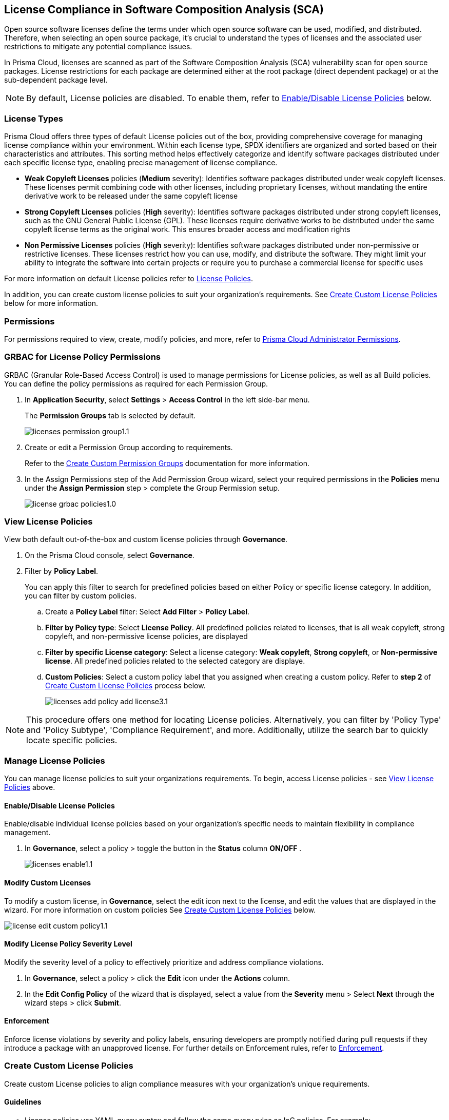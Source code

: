 
== License Compliance in Software Composition Analysis (SCA)

Open source software licenses define the terms under which open source software can be used, modified, and distributed. Therefore, when selecting an open source package, it's crucial to understand the types of licenses and the associated user restrictions to mitigate any potential compliance issues.

In Prisma Cloud, licenses are scanned as part of the Software Composition Analysis (SCA) vulnerability scan for open source packages. License restrictions for each package are determined either at the root package (direct dependent package) or at the sub-dependent package level. 

NOTE: By default, License policies are disabled. To enable them, refer to <<#enable-disable-license,Enable/Disable License Policies>> below. 

=== License Types

Prisma Cloud offers three types of default License policies out of the box, providing comprehensive coverage for managing license compliance within your environment. Within each license type, SPDX identifiers are organized and sorted based on their characteristics and attributes. This sorting method helps effectively categorize and identify software packages distributed under each specific license type, enabling precise management of license compliance.

* *Weak Copyleft Licenses* policies (*Medium* severity): Identifies software packages distributed under weak copyleft licenses. These licenses permit combining code with other licenses, including proprietary licenses, without mandating the entire derivative work to be released under the same copyleft license

* *Strong Copyleft Licenses* policies (*High* severity): Identifies software packages distributed under strong copyleft licenses, such as the GNU General Public License (GPL). These licenses require derivative works to be distributed under the same copyleft license terms as the original work. This ensures broader access and modification rights

* *Non Permissive Licenses* policies (*High* severity): Identifies software packages distributed under non-permissive or restrictive licenses. These licenses restrict how you can use, modify, and distribute the software. They might limit your ability to integrate the software into certain projects or require you to purchase a commercial license for specific uses

For more information on default License policies refer to https://docs.prismacloud.io/en/enterprise-edition/policy-reference/license-policies/license-policies[License Policies].
 

In addition, you can create custom license policies to suit your organization's requirements. See <<#custom-policies,Create Custom License Policies>> below for more information.

=== Permissions

For permissions required to view, create, modify policies, and more, refer to xref:../../../../administration/prisma-cloud-admin-permissions.adoc[Prisma Cloud Administrator Permissions].

[.task]
=== GRBAC for License Policy Permissions

GRBAC (Granular Role-Based Access Control) is used to manage permissions for License policies, as well as all Build policies. You can define the policy permissions as required for each Permission Group.

[.procedure]

. In *Application Security*, select *Settings* > *Access Control* in the left side-bar menu.
+
The *Permission Groups* tab is selected by default.
+
image::application-security/licenses-permission-group1.1.png[]

. Create or edit a Permission Group according to requirements.
+
Refer to the xref:../../../../administration/create-custom-permission-groups.adoc[Create Custom Permission Groups] documentation for more information.

. In the Assign Permissions step of the Add Permission Group wizard, select your required permissions in the *Policies* menu under the *Assign Permission* step > complete the Group Permission setup.
+
image:application-security/license-grbac-policies1.0.png[]


[#view-license-policies]
=== View License Policies

View both default out-of-the-box and custom license policies through *Governance*.

. On the Prisma Cloud console, select *Governance*.

. Filter by *Policy Label*.
+
You can apply this filter to search for predefined policies based on either Policy or specific license category. In addition, you can filter by custom policies. 

.. Create a *Policy Label* filter: Select *Add Filter* > *Policy Label*.

.. *Filter by Policy type*: Select *License Policy*. All predefined policies related to licenses, that is all weak copyleft, strong copyleft, and non-permissive license policies, are displayed
.. *Filter by specific License category*: Select a license category: *Weak copyleft*, *Strong copyleft*, or *Non-permissive license*. All predefined policies related to the selected category are displaye.
.. *Custom Policies*: Select a custom policy label that you assigned when creating a custom policy. Refer to *step 2* of <<#custom-policies,Create Custom License Policies>> process below.
+
image::application-security/licenses-add-policy-add-license3.1.png[]

NOTE: This procedure offers one method for locating License policies. Alternatively, you can filter by 'Policy Type' and 'Policy Subtype', 'Compliance Requirement', and more. Additionally, utilize the search bar to quickly locate specific policies.

////
Actionable Steps:
Navigate to Governance Tab: Go to the Prisma Cloud console and click on the "Governance" tab.
Filter by Policy Label: Add a filter for "Policy Label" to view both default and custom license policies.
Select Pre-defined Policies: Filter using provided values for common license types such as Weak Copyleft, Strong Copyleft, and Non-permissive.
Explore Custom Policies: If applicable, select custom policy labels assigned during creation.
////

=== Manage License Policies

You can manage license policies to suit your organizations requirements. To begin, access License policies - see <<#view-license-policies],View License Policies>> above.

[#enable-disable-license]
==== Enable/Disable License Policies

Enable/disable individual license policies based on your organization's specific needs to maintain flexibility in compliance management.

. In *Governance*, select a policy > toggle the button in the *Status* column *ON/OFF* .
+ 
image::application-security/licenses-enable1.1.png[]

==== Modify Custom Licenses

To modify a custom license, in *Governance*, select the edit icon next to the license, and edit the values that are displayed in the wizard. For more information on custom policies See <<#custom-policies,Create Custom License Policies>> below.

image::application-security/license-edit-custom-policy1.1.png[]

==== Modify License Policy Severity Level 

Modify the severity level of a policy to effectively prioritize and address compliance violations.

. In *Governance*, select a policy > click the *Edit* icon under the *Actions* column.
. In the *Edit Config Policy* of the wizard that is displayed, select a value from the *Severity* menu > Select *Next* through the wizard steps > click *Submit*.

// Need to add procedure and image

==== Enforcement

Enforce license violations by severity and policy labels, ensuring developers are promptly notified during pull requests if they introduce a package with an unapproved license. For further details on Enforcement rules, refer to xref:../monitor-and-manage-code-build/enforcement.adoc[Enforcement].

////
==== Delete License Policies

To delete a License policy, in *Governance*, select a policy > click the *Edit* icon under the *Actions* column > select *Delete Policy* in the 'Confirmation' popup.
////

[#custom-policies]
=== Create Custom License Policies

Create custom License policies to align compliance measures with your organization's unique requirements.

==== Guidelines

* License policies use YAML query syntax and follow the same query rules as IaC policies. For example: 
+
[source,yaml]
----
metadata:
    guidelines: "My policy guidelines"
    category: license
scope:
    provider: "aws"
definition:
 or:
  - cond_type: "attribute"
    resource_types:
    - "some_resource"
    attribute: "hello"
    operator: "exists"
----

* *Logical operators* include `and, or, not`

* *Conditions* 

** *attribute*: attribute / value check (equals, contains, and so on). See <<#attribute-cond-oper,Attribute Condition Operators>> below for more information
** *connection*: Check connected resource types
** *Filter*: Selects resources from a connection

* The *provider* must be a supported value
* The *resource type* does not have to be from a supported or default provider as it is a policy metadata field

==== Definition Structure

* Child of definition must be a single and, or, not, or a condition (not a list)
* Child of `and / or`` must be a list of `and, or, not``, or condition(s)
* Child of `not`` must be a single `and, or, not``, or a condition (can be a list of length 1)

////
==== Definition Examples

[cols="1,1",]

|===
| Definition | Description

| [source,yaml]
----
definition:
  cond_type: attribute
  resource_types: 
  - aws_lb
  operator: equals
  attribute: internal
  value: true
----

| This definition specifies a condition where the attribute 'internal' of an AWS load balancer (aws_lb) must equal 'true'.

| [source,yaml]
----
definition:
  or:
    - cond_type: attribute
      resource_types: 
      - aws_lb
      operator: equals
      attribute: internal
      value: true
    - ...
----

| This definition represents an 'OR' condition where either the attribute 'internal' of an AWS load balancer (aws_lb) equals 'true' or another condition applies.

| [source,yaml]
----
definition:
  or:
    - cond_type: attribute
      resource_types: 
      - aws_lb
      operator: equals
      attribute: internal
      value: true
    - and:
      - or:
        - ...
----

| This definition represents an 'OR' condition where either the attribute 'internal' of an AWS load balancer (aws_lb) equals 'true' or a complex 'AND' condition applies.

| [source,yaml]
----
definition:
  not:
    - cond_type: attribute
      value: true
      attribute: internal
      resource_types: 
      - aws_lb
      operator: equals
----

| This definition specifies a negation condition where the attribute 'internal' of an AWS load balancer (aws_lb) must not equal 'true'.

| [source,yaml]
----
definition:
  not:
    cond_type: attribute
    value: true
    attribute: internal
    resource_types: 
    - aws_lb
    operator: equals
----

| This definition specifies a negation condition where the attribute 'internal' of an AWS load balancer (aws_lb) must not equal 'true'.
| 
|===

[#attribute-cond-oper]
==== 'attribute' Condition Operators

* Attribute condition operators are defined in the xref:../../../../governance/custom-build-policies/code-editor.adoc[Code Editor]documentation

* Common operators include: `equals, greater than / less than, contains, exists, within, starting with, ending with`

* All operators have an inverted variant (`not_equals, less than or equal` and so on)

* All operators support the 'jsonpath_' prefix syntax, allowing you to reference specific fields or values within JSON documents for condition evaluation

==== 'equals' Operator

The `equals` operator supports simple or complex types.

|===

| Definition | Resource

| cond_type: attribute
  resource_types: 
  - aws_ecs_cluster
  attribute: name
  operator: equals
  value: "xyz"
| ```
resource "aws_ecs_cluster" "c1" {
  name = "xyz"
}

| Definition | Resource

| cond_type: attribute
  resource_types:
  - aws_ecs_cluster
  attribute: setting
  operator: equals
  value:
    name: "containerInsights"
    value: "enabled"
| ```
resource "aws_ecs_cluster" "c2" {
  name = "xyz"
  setting {
    name = "containerInsights"
    value = "enabled"
  }
}

|===

=== 'within' and 'contains' Operators

'within' and 'contains' operators work on strings, lists, and dictionary keys.

|===

|Type | Definition | Resource

|String
| cond_type: attribute
  resource_types: 
  - aws_s3_bucket
  attribute: name
  operator: contains
  value: "some-value"
|```
resource "aws_s3_bucket" "b3" {
  name = "my-bucket-some-value-123"
} 

|List
|cond_type: attribute
  resource_types: 
  - aws_s3_bucket
  attribute: tags.env
  operator: within
  value:
    - "dev"
    - "stage"
    - "prod"
| ```
resource "aws_s3_bucket" "b2" {
  tags = {
    env = "prod"
  }
}

|Dictionary keys
||cond_type: attribute
  resource_types: 
  - aws_s3_bucket
  attribute: tags
  operator: contains
  value: "owner"
|```
resource "aws_s3_bucket" "b1" {
  tags = {
    owner = "..."
  }
}
|===

==== Arrays and wildcards

Wildcard (*) iterates through array items - * matches each element individually, but applies to all elements simultaneously.

|===
| Definition | Resource Example

| [cols="1,2a"]
|===
| 
| * Wildcard Matching for Port
| 
| definition:
|   cond_type: attribute
|   resource_types:
|     - aws_security_group
|   attribute: ingress.*.port
|   operator: equals
|   value: 22
| 
| resource "aws_security_group" "s1" {
|   ingress {
|     port = 443
|   }
|   ingress {
|     port = 22
|   }
| }
|===
| 
| * Wildcard Matching for CIDR Blocks
| 
| definition:
|   cond_type: attribute
|   resource_types:
|     - aws_security_group
|   attribute: ingress.*.cidr_blocks.*
|   operator: contains
|   value: "/32"
| 
| resource "aws_security_group" "s2" {
|   ingress {
|     cidr_blocks = ["10.0.0.0/8"]
|   }
|   ingress {
|     cidr_blocks = ["10.0.1.2/8", "192.168.1.0/32"]
|   }
| }
|===

==== Wildcards Examples

[source,yaml]
----
resource "aws_security_group" "s2" {
  ingress {
    cidr_blocks = ["10.0.0.0/8"]
    port = 22
  }
  ingress {
    cidr_blocks = ["10.0.1.2/8", "192.168.1.0/32"]
    port = 22
  }
}
----

|===
| Attribute (in condition block) | Value (in JSON)

| ingress
| [
  { "cidr_blocks": ["10.0.0.0/8"], port: 22 },
  { "cidr_blocks": ["10.0.1.2/8", "192.168.1.0/32"], port: 22 }
]

| ingress.*
| { "cidr_blocks": ["10.0.0.0/8"], port: 22 } 
| { "cidr_blocks": ["10.0.1.2/8", "192.168.1.0/32"], port: 22 }

| ingress.*.cidr_blocks
| ["10.0.0.0/8"] 
| ["10.0.1.2/8", "192.168.1.0/32"]

| ingress.*.cidr_blocks.*
| "10.0.0.0/8"
| "10.0.1.2/8"
| "192.168.1.0/32"
|===
////


[.task]

[.procedure]

. On Prisma Cloud console, select *Governance* > *Add Policy* > *Config*.
+
image::application-security/licenses-add-custom-policy3.1.png[]
+
The *Add Details* step of the 'Create New Config Policy' wizard (wizard) is displayed.
+
image::application-security/licenses-create-new-config-wizstep1.1.png[]

. Fill in the provided fields.
+
* *Policy Name* (Required): The name of the custom license policy
* *Description* (Optional): A description of the custom policy
* *Policy Subtype*: Select *Build* to enable scanning code repositories 
* *Severity* (Required): The policy severity level. Values: 'Critical', 'High', 'Medium', 'Low', 'Informational'
* *Labels* (Optional): Assigning a label to a policy is recommended as it enables you to efficiently filter and find the policy

. Select *Next*.
+
The *Create Query* step of the wizard is displayed.
+
image::application-security/licenses-query-select1.1.png[]
// add image
. Create a query.
.. Select *License Policy* from the menu.
+
The *License Policy* fields are displayed.
+
image::application-security/licenses-query-selct-sdpx1.1.png[]
.. Select a license/ multiple licenses from the menu in the *License Type* field (Required).
+
These licenses are the SDPX licenses supported by Prisma Cloud.

.. Click *Next*.
+
The *Compliance Standards* step of the wizard is displayed.
//+
//image::application-security/license-query-compliance1.1.png[]
// add image

. Configure a *Compliance* standard (Optional).
+
image::application-security/licenses-compliance2.0.png[]
.. Select the required compliance *Standard*, *Requirement*, and *Section* values from their respective fields.
.. Click *(+)* to add additional standards as required.
.. Select *Next*.
+
The *Remediation* step of the wizard is displayed.
// add image
. Provide steps to remediate the license violation (optional) > *Submit*.
+
The custom license is created and can be viewed on the *Governance* page.
+
Tip: To quickly find the new custom license, filter by *Policy Name*. 


[.task]

[#view-remediate-license-issues]
=== View and Remediate Non-Compliant License Findings

View and mitigate non-compliance license findings through the *Projects* page.

[.procedure]

. In *Application Security*, select *Home* > *Projects* > *Licenses* tab.
+
All detected License issues are displayed.
Image::[]

. (Optional)Filter by *License type* to prioritize findings.

.. Create a *License* filter: Select  *Add Filter* > *License type*.
.. Select a license policy from the list, which includes both default and custom policies. 
+
NOTE: You can select multiple policies.
+
All filtered non-compliance license findings are displayed in the table.

. Select a package from the list in the table containing a non-compliant license.

. Select the *Details* and *Issues* tab in the sidecar that is displayed to view additional details about the license and non-compliance issues.

For more information on mitigating license issues, refer to xref:../../monitor-and-manage-code-build/monitor-code-build-issues.adoc[Monitor and Manage Code Build Issues].

[.task]

[#suppress-license-issues]
=== Suppress License Violations

[.procedure]

You can suppress license violations to exclude the license from the scope of future scans on a global scale.  All license compliance issues associated with this package and version will no longer be considered in future scans across your entire environment.

////
==== Suppression Types

* *License Types*: Absolves the violation based on the specific license associated with the resource
* *Package*: Suppresses any license violations tied to a specified package
////

[.procedure]

. Select a non-compliant license
+
Refer to <<#view-remediate-license-issues,View and Remediate Non-Compliant License Findings>> above for more information.

. In the *Issues* tab, select *Suppress*.

. Create a *Suppression* rule in the popup that is displayed > *Save*.

For more information on Suppression, refer to the xref:../monitor-and-manage-code-build/suppress-code-issues.adoc [Suppress Code Issues] documentation.


=== License scans in Checkov CLI

License scans are supported in Checkov CLI. 

Checkov License policies use the following YAML query syntax:
+
[source,yaml]
----
metadata:
    id: "POLICY ID"
    name: "My policy name"
    category: "license"
definition:
----

For more information on Ckeckov CLI License scans, refer to the https://www.checkov.io/2.Basics/CLI%20Command%20Reference.html[Checkov CLI] documentation.

=== License scans in IDE

License scans are supported in IDEs. For more information on License scans through IDEs, refer to the xref:../../../ides/ides.adoc[IDE] documentation.

=== Integrations

You can view License non-compliance scan results for packages in your VCS repositories.
//to be checked


=== Pull Request Comment Support for License Policies

Prisma Cloud supports Pull Request (PR) comment notifications for license policy violations. These violations are detected during scans of PRs. If violations are found, the system generates comments on the PR to notify the developer about the detected issues.


////
Open source software licenses define how you can use, modify and distribute the open source software. Thus, when selecting an open source package to merge to your code it is imperative to understand the types of licenses and the user restrictions the package falls under, which helps you mitigate any compliance issues.
On Prisma Cloud, licenses are scanned in parallel to the vulnerability scan for open source packages to understand usage restrictions. For every package license restrictions are defined either at the root package (direct dependent package) or sub-dependent package.
In addition, Prisma Cloud supports an OOTB (Out-Of-The-Box) license policy (for example, BC_LIC_1) where all https://spdx.org/licenses/[SPDX] licenses with http://opensource.org/licenses/alphabetical[OSI] approval are considered compliant during the scan. If a violation occurs with an unknown license, private license or the license is not a part of the approved list, then a different policy is created to monitor it (for example, BC_LIC_2).
On the console you can suppress license violations or manually fix them by choosing another, compliant package.

=== Review license compliance violations
License violations for SCA scans are reviewed on *Projects*. You can also view the violations on DevOps including integrations of IDEs, VCS or CI/CD runs with Checkov.

* *Integrations*
+
You can view license compliance scan results for packages in your VCS repositories or IDE.
In this example, you see the VS Code displaying licensing compliance violations in the terminal.
+
image::application-security/sca-20.png[]

* *Checkov*
+
During your code development you can identify license compliance violations by running a Checkov scan CLI.
For each CLI run, you see information on license violations with the package name, package version, policy ID, license type and status of the violation.
+
In this example, you see the scan result of a Checkov CLI run for an SCA scan with information on licensing violations.
+
image::application-security/sca-21.png[]

* *Projects*
+
Similar to the scan results of SCA package vulnerabilities, license violations are also contextualized and monitored on the Prisma Cloud console from *Projects*. Here each policy violation is a single error including license compliance violations in sub-dependent packages.
+
In this example, you see the scan result of a license violation with contextualized information of the vulnerability in *Resource Explorer > Errors*.
+
image::application-security/sca-22.png[]
////
////
In this example, you see the scan result of a license sub-dependent violation with contextualized information in *Resource Explorer > Details* where you can also see the list of direct dependencies.
+
image::application-security/sca-23.png[]
////
////

[.task]

=== Suppress license compliance violations

To remediate an SCA scan policy violation, you can initiate suppression on the console from *Projects*. Suppressing policy effectively exempts it from detection during the subsequent scan. However, this requires a suppression rule, which mandates a clear and definitive explanation why the violation is considered non-critical.

Within each suppression rule, you must outline both the *Suppression Type* and the relevant *License Type*, as it impacts of the rule.

There are two primary categories of Suppression Types:

* *License Types*: Allows you to absolve the violation based on the specific license associated with the resource.
* *Package*: Allows you to suppress any license violations tied to a specified package.

By employing suppression, you can effectively tailor your response to SCA policy violations.

[.procedure]

. On *Projects* and then select *Licenses* view.

. Access a specific license vulnerability to suppress.

. Add a suppression rule.

.. On the side panel select *Issues*.

.. Select *Suppress*.
+
image::application-security/sca-26.png[]

.. Add a justification as a definitive explanation for suppressing the specific vulnerability.
+
You can optionally add an *Expiration Date* for the suppression and then select *Apply*.

.. Select *Suppression Type*.

.. Select *License types*.
+
License types are subjective to the open source package, where you can define the suppression only to the identified license.
+
In this example, you see the package has one license `LGPLV2.1`.
+
image::application-security/sca-30.png[]

. Select *Save* to save the suppression rule.
////